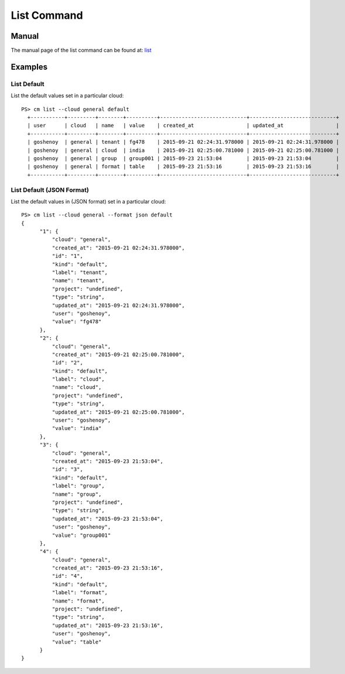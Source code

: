 List Command
======================================================================

Manual
-------
The manual page of the list command can be found at: `list <../man/man.html#list>`_


Examples
---------

List Default
^^^^^^^^^^^^^

List the default values set in a particular cloud::

  PS> cm list --cloud general default
    +-----------+---------+--------+----------+----------------------------+----------------------------+
    | user      | cloud   | name   | value    | created_at                 | updated_at                 |
    +-----------+---------+--------+----------+----------------------------+----------------------------+
    | goshenoy  | general | tenant | fg478    | 2015-09-21 02:24:31.978000 | 2015-09-21 02:24:31.978000 |
    | goshenoy  | general | cloud  | india    | 2015-09-21 02:25:00.781000 | 2015-09-21 02:25:00.781000 |
    | goshenoy  | general | group  | group001 | 2015-09-23 21:53:04        | 2015-09-23 21:53:04        |
    | goshenoy  | general | format | table    | 2015-09-23 21:53:16        | 2015-09-23 21:53:16        |
    +-----------+---------+--------+----------+----------------------------+----------------------------+

List Default (JSON Format)
^^^^^^^^^^^^^^^^^^^^^^^^^^^

List the default values in (JSON format) set in a particular cloud::

  PS> cm list --cloud general --format json default
  {
        "1": {
            "cloud": "general",
            "created_at": "2015-09-21 02:24:31.978000",
            "id": "1",
            "kind": "default",
            "label": "tenant",
            "name": "tenant",
            "project": "undefined",
            "type": "string",
            "updated_at": "2015-09-21 02:24:31.978000",
            "user": "goshenoy",
            "value": "fg478"
        },
        "2": {
            "cloud": "general",
            "created_at": "2015-09-21 02:25:00.781000",
            "id": "2",
            "kind": "default",
            "label": "cloud",
            "name": "cloud",
            "project": "undefined",
            "type": "string",
            "updated_at": "2015-09-21 02:25:00.781000",
            "user": "goshenoy",
            "value": "india"
        },
        "3": {
            "cloud": "general",
            "created_at": "2015-09-23 21:53:04",
            "id": "3",
            "kind": "default",
            "label": "group",
            "name": "group",
            "project": "undefined",
            "type": "string",
            "updated_at": "2015-09-23 21:53:04",
            "user": "goshenoy",
            "value": "group001"
        },
        "4": {
            "cloud": "general",
            "created_at": "2015-09-23 21:53:16",
            "id": "4",
            "kind": "default",
            "label": "format",
            "name": "format",
            "project": "undefined",
            "type": "string",
            "updated_at": "2015-09-23 21:53:16",
            "user": "goshenoy",
            "value": "table"
        }
  }
